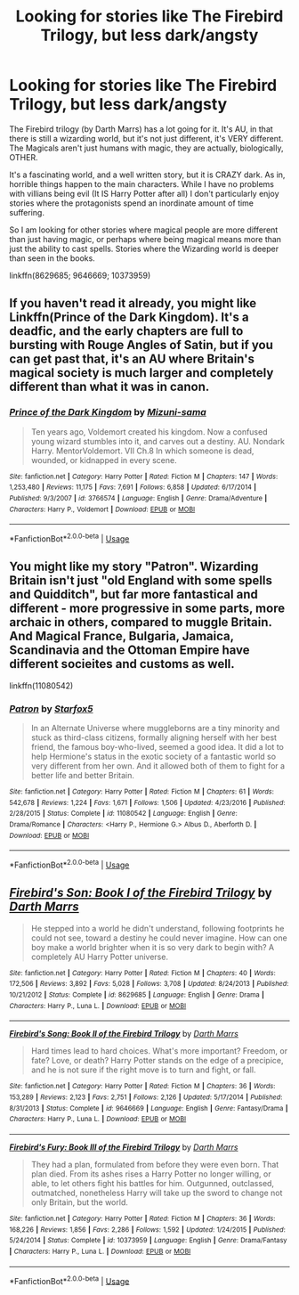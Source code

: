 #+TITLE: Looking for stories like The Firebird Trilogy, but less dark/angsty

* Looking for stories like The Firebird Trilogy, but less dark/angsty
:PROPERTIES:
:Author: karfoogle
:Score: 4
:DateUnix: 1569622993.0
:DateShort: 2019-Sep-28
:FlairText: Request
:END:
The Firebird trilogy (by Darth Marrs) has a lot going for it. It's AU, in that there is still a wizarding world, but it's not just different, it's VERY different. The Magicals aren't just humans with magic, they are actually, biologically, OTHER.

It's a fascinating world, and a well written story, but it is CRAZY dark. As in, horrible things happen to the main characters. While I have no problems with villians being evil (It IS Harry Potter after all) I don't particularly enjoy stories where the protagonists spend an inordinate amount of time suffering.

So I am looking for other stories where magical people are more different than just having magic, or perhaps where being magical means more than just the ability to cast spells. Stories where the Wizarding world is deeper than seen in the books.

linkffn(8629685; 9646669; 10373959)


** If you haven't read it already, you might like Linkffn(Prince of the Dark Kingdom). It's a deadfic, and the early chapters are full to bursting with Rouge Angles of Satin, but if you can get past that, it's an AU where Britain's magical society is much larger and completely different than what it was in canon.
:PROPERTIES:
:Author: DeliSoupItExplodes
:Score: 3
:DateUnix: 1569669868.0
:DateShort: 2019-Sep-28
:END:

*** [[https://www.fanfiction.net/s/3766574/1/][*/Prince of the Dark Kingdom/*]] by [[https://www.fanfiction.net/u/1355498/Mizuni-sama][/Mizuni-sama/]]

#+begin_quote
  Ten years ago, Voldemort created his kingdom. Now a confused young wizard stumbles into it, and carves out a destiny. AU. Nondark Harry. MentorVoldemort. VII Ch.8 In which someone is dead, wounded, or kidnapped in every scene.
#+end_quote

^{/Site/:} ^{fanfiction.net} ^{*|*} ^{/Category/:} ^{Harry} ^{Potter} ^{*|*} ^{/Rated/:} ^{Fiction} ^{M} ^{*|*} ^{/Chapters/:} ^{147} ^{*|*} ^{/Words/:} ^{1,253,480} ^{*|*} ^{/Reviews/:} ^{11,175} ^{*|*} ^{/Favs/:} ^{7,691} ^{*|*} ^{/Follows/:} ^{6,858} ^{*|*} ^{/Updated/:} ^{6/17/2014} ^{*|*} ^{/Published/:} ^{9/3/2007} ^{*|*} ^{/id/:} ^{3766574} ^{*|*} ^{/Language/:} ^{English} ^{*|*} ^{/Genre/:} ^{Drama/Adventure} ^{*|*} ^{/Characters/:} ^{Harry} ^{P.,} ^{Voldemort} ^{*|*} ^{/Download/:} ^{[[http://www.ff2ebook.com/old/ffn-bot/index.php?id=3766574&source=ff&filetype=epub][EPUB]]} ^{or} ^{[[http://www.ff2ebook.com/old/ffn-bot/index.php?id=3766574&source=ff&filetype=mobi][MOBI]]}

--------------

*FanfictionBot*^{2.0.0-beta} | [[https://github.com/tusing/reddit-ffn-bot/wiki/Usage][Usage]]
:PROPERTIES:
:Author: FanfictionBot
:Score: 1
:DateUnix: 1569669880.0
:DateShort: 2019-Sep-28
:END:


** You might like my story "Patron". Wizarding Britain isn't just "old England with some spells and Quidditch", but far more fantastical and different - more progressive in some parts, more archaic in others, compared to muggle Britain. And Magical France, Bulgaria, Jamaica, Scandinavia and the Ottoman Empire have different socieites and customs as well.

linkffn(11080542)
:PROPERTIES:
:Author: Starfox5
:Score: 2
:DateUnix: 1569658692.0
:DateShort: 2019-Sep-28
:END:

*** [[https://www.fanfiction.net/s/11080542/1/][*/Patron/*]] by [[https://www.fanfiction.net/u/2548648/Starfox5][/Starfox5/]]

#+begin_quote
  In an Alternate Universe where muggleborns are a tiny minority and stuck as third-class citizens, formally aligning herself with her best friend, the famous boy-who-lived, seemed a good idea. It did a lot to help Hermione's status in the exotic society of a fantastic world so very different from her own. And it allowed both of them to fight for a better life and better Britain.
#+end_quote

^{/Site/:} ^{fanfiction.net} ^{*|*} ^{/Category/:} ^{Harry} ^{Potter} ^{*|*} ^{/Rated/:} ^{Fiction} ^{M} ^{*|*} ^{/Chapters/:} ^{61} ^{*|*} ^{/Words/:} ^{542,678} ^{*|*} ^{/Reviews/:} ^{1,224} ^{*|*} ^{/Favs/:} ^{1,671} ^{*|*} ^{/Follows/:} ^{1,506} ^{*|*} ^{/Updated/:} ^{4/23/2016} ^{*|*} ^{/Published/:} ^{2/28/2015} ^{*|*} ^{/Status/:} ^{Complete} ^{*|*} ^{/id/:} ^{11080542} ^{*|*} ^{/Language/:} ^{English} ^{*|*} ^{/Genre/:} ^{Drama/Romance} ^{*|*} ^{/Characters/:} ^{<Harry} ^{P.,} ^{Hermione} ^{G.>} ^{Albus} ^{D.,} ^{Aberforth} ^{D.} ^{*|*} ^{/Download/:} ^{[[http://www.ff2ebook.com/old/ffn-bot/index.php?id=11080542&source=ff&filetype=epub][EPUB]]} ^{or} ^{[[http://www.ff2ebook.com/old/ffn-bot/index.php?id=11080542&source=ff&filetype=mobi][MOBI]]}

--------------

*FanfictionBot*^{2.0.0-beta} | [[https://github.com/tusing/reddit-ffn-bot/wiki/Usage][Usage]]
:PROPERTIES:
:Author: FanfictionBot
:Score: 1
:DateUnix: 1569658713.0
:DateShort: 2019-Sep-28
:END:


** [[https://www.fanfiction.net/s/8629685/1/][*/Firebird's Son: Book I of the Firebird Trilogy/*]] by [[https://www.fanfiction.net/u/1229909/Darth-Marrs][/Darth Marrs/]]

#+begin_quote
  He stepped into a world he didn't understand, following footprints he could not see, toward a destiny he could never imagine. How can one boy make a world brighter when it is so very dark to begin with? A completely AU Harry Potter universe.
#+end_quote

^{/Site/:} ^{fanfiction.net} ^{*|*} ^{/Category/:} ^{Harry} ^{Potter} ^{*|*} ^{/Rated/:} ^{Fiction} ^{M} ^{*|*} ^{/Chapters/:} ^{40} ^{*|*} ^{/Words/:} ^{172,506} ^{*|*} ^{/Reviews/:} ^{3,892} ^{*|*} ^{/Favs/:} ^{5,028} ^{*|*} ^{/Follows/:} ^{3,708} ^{*|*} ^{/Updated/:} ^{8/24/2013} ^{*|*} ^{/Published/:} ^{10/21/2012} ^{*|*} ^{/Status/:} ^{Complete} ^{*|*} ^{/id/:} ^{8629685} ^{*|*} ^{/Language/:} ^{English} ^{*|*} ^{/Genre/:} ^{Drama} ^{*|*} ^{/Characters/:} ^{Harry} ^{P.,} ^{Luna} ^{L.} ^{*|*} ^{/Download/:} ^{[[http://www.ff2ebook.com/old/ffn-bot/index.php?id=8629685&source=ff&filetype=epub][EPUB]]} ^{or} ^{[[http://www.ff2ebook.com/old/ffn-bot/index.php?id=8629685&source=ff&filetype=mobi][MOBI]]}

--------------

[[https://www.fanfiction.net/s/9646669/1/][*/Firebird's Song: Book II of the Firebird Trilogy/*]] by [[https://www.fanfiction.net/u/1229909/Darth-Marrs][/Darth Marrs/]]

#+begin_quote
  Hard times lead to hard choices. What's more important? Freedom, or fate? Love, or death? Harry Potter stands on the edge of a precipice, and he is not sure if the right move is to turn and fight, or fall.
#+end_quote

^{/Site/:} ^{fanfiction.net} ^{*|*} ^{/Category/:} ^{Harry} ^{Potter} ^{*|*} ^{/Rated/:} ^{Fiction} ^{M} ^{*|*} ^{/Chapters/:} ^{36} ^{*|*} ^{/Words/:} ^{153,289} ^{*|*} ^{/Reviews/:} ^{2,123} ^{*|*} ^{/Favs/:} ^{2,751} ^{*|*} ^{/Follows/:} ^{2,126} ^{*|*} ^{/Updated/:} ^{5/17/2014} ^{*|*} ^{/Published/:} ^{8/31/2013} ^{*|*} ^{/Status/:} ^{Complete} ^{*|*} ^{/id/:} ^{9646669} ^{*|*} ^{/Language/:} ^{English} ^{*|*} ^{/Genre/:} ^{Fantasy/Drama} ^{*|*} ^{/Characters/:} ^{Harry} ^{P.,} ^{Luna} ^{L.} ^{*|*} ^{/Download/:} ^{[[http://www.ff2ebook.com/old/ffn-bot/index.php?id=9646669&source=ff&filetype=epub][EPUB]]} ^{or} ^{[[http://www.ff2ebook.com/old/ffn-bot/index.php?id=9646669&source=ff&filetype=mobi][MOBI]]}

--------------

[[https://www.fanfiction.net/s/10373959/1/][*/Firebird's Fury: Book III of the Firebird Trilogy/*]] by [[https://www.fanfiction.net/u/1229909/Darth-Marrs][/Darth Marrs/]]

#+begin_quote
  They had a plan, formulated from before they were even born. That plan died. From its ashes rises a Harry Potter no longer willing, or able, to let others fight his battles for him. Outgunned, outclassed, outmatched, nonetheless Harry will take up the sword to change not only Britain, but the world.
#+end_quote

^{/Site/:} ^{fanfiction.net} ^{*|*} ^{/Category/:} ^{Harry} ^{Potter} ^{*|*} ^{/Rated/:} ^{Fiction} ^{M} ^{*|*} ^{/Chapters/:} ^{36} ^{*|*} ^{/Words/:} ^{168,226} ^{*|*} ^{/Reviews/:} ^{1,856} ^{*|*} ^{/Favs/:} ^{2,286} ^{*|*} ^{/Follows/:} ^{1,592} ^{*|*} ^{/Updated/:} ^{1/24/2015} ^{*|*} ^{/Published/:} ^{5/24/2014} ^{*|*} ^{/Status/:} ^{Complete} ^{*|*} ^{/id/:} ^{10373959} ^{*|*} ^{/Language/:} ^{English} ^{*|*} ^{/Genre/:} ^{Drama/Fantasy} ^{*|*} ^{/Characters/:} ^{Harry} ^{P.,} ^{Luna} ^{L.} ^{*|*} ^{/Download/:} ^{[[http://www.ff2ebook.com/old/ffn-bot/index.php?id=10373959&source=ff&filetype=epub][EPUB]]} ^{or} ^{[[http://www.ff2ebook.com/old/ffn-bot/index.php?id=10373959&source=ff&filetype=mobi][MOBI]]}

--------------

*FanfictionBot*^{2.0.0-beta} | [[https://github.com/tusing/reddit-ffn-bot/wiki/Usage][Usage]]
:PROPERTIES:
:Author: FanfictionBot
:Score: 1
:DateUnix: 1569623003.0
:DateShort: 2019-Sep-28
:END:
